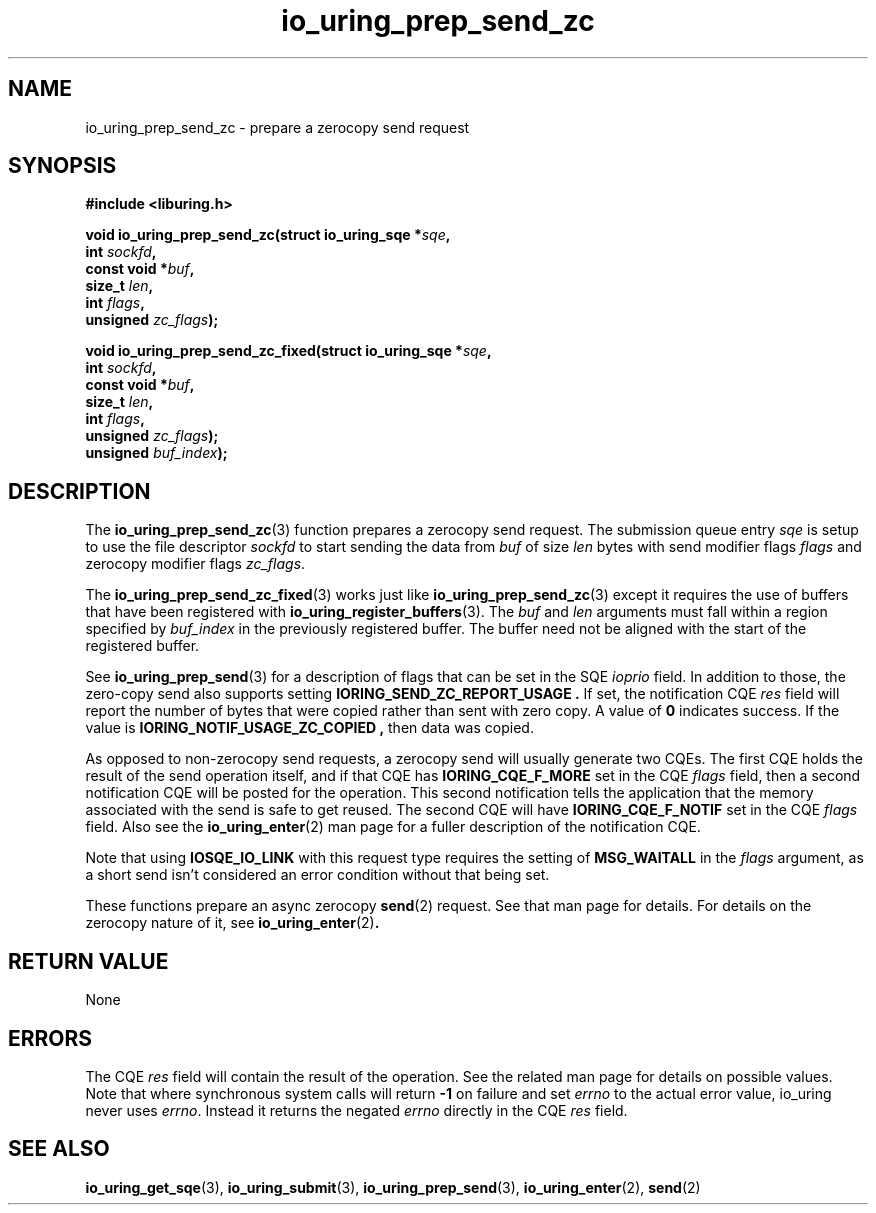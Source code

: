 .\" Copyright (C) 2022 Jens Axboe <axboe@kernel.dk>
.\"
.\" SPDX-License-Identifier: LGPL-2.0-or-later
.\"
.TH io_uring_prep_send_zc 3 "September 6, 2022" "liburing-2.3" "liburing Manual"
.SH NAME
io_uring_prep_send_zc \- prepare a zerocopy send request
.SH SYNOPSIS
.nf
.B #include <liburing.h>
.PP
.BI "void io_uring_prep_send_zc(struct io_uring_sqe *" sqe ","
.BI "                           int " sockfd ","
.BI "                           const void *" buf ","
.BI "                           size_t " len ","
.BI "                           int " flags ","
.BI "                           unsigned " zc_flags ");"
.PP
.BI "void io_uring_prep_send_zc_fixed(struct io_uring_sqe *" sqe ","
.BI "                                 int " sockfd ","
.BI "                                 const void *" buf ","
.BI "                                 size_t " len ","
.BI "                                 int " flags ","
.BI "                                 unsigned " zc_flags ");"
.BI "                                 unsigned " buf_index ");"
.fi
.SH DESCRIPTION
.PP
The
.BR io_uring_prep_send_zc (3)
function prepares a zerocopy send request. The submission queue entry
.I sqe
is setup to use the file descriptor
.I sockfd
to start sending the data from
.I buf
of size
.I len
bytes with send modifier flags
.I flags
and zerocopy modifier flags
.IR zc_flags .

The 
.BR io_uring_prep_send_zc_fixed (3)
works just like
.BR io_uring_prep_send_zc (3)
except it requires the use of buffers that have been registered with 
.BR io_uring_register_buffers (3).
The
.I buf
and
.I len
arguments must fall within a region specified by
.I buf_index
in the previously registered buffer. The buffer need not be aligned with the 
start of the registered buffer.

See
.BR io_uring_prep_send (3)
for a description of flags that can be set in the SQE
.I ioprio
field. In addition to those, the zero-copy send also supports setting
.B IORING_SEND_ZC_REPORT_USAGE .
If set, the notification CQE
.I res
field will report the number of bytes that were copied rather than sent with
zero copy. A value of
.B 0
indicates success. If the value is
.B IORING_NOTIF_USAGE_ZC_COPIED ,
then data was copied.

As opposed to non-zerocopy send requests, a zerocopy send will usually
generate two CQEs. The first CQE holds the result of the send operation itself,
and if that CQE has
.B IORING_CQE_F_MORE
set in the CQE
.I flags
field, then a second notification CQE will be posted for the operation. This
second notification tells the application that the memory associated with the
send is safe to get reused. The second CQE will have
.B IORING_CQE_F_NOTIF
set in the CQE
.I flags
field. Also see the
.BR io_uring_enter (2)
man page for a fuller description of the notification CQE.

Note that using
.B IOSQE_IO_LINK
with this request type requires the setting of
.B MSG_WAITALL
in the
.I flags
argument, as a short send isn't considered an error condition without
that being set.

These functions prepare an async zerocopy
.BR send (2)
request. See that man page for details. For details on the zerocopy nature
of it, see
.BR io_uring_enter (2) .

.SH RETURN VALUE
None
.SH ERRORS
The CQE
.I res
field will contain the result of the operation. See the related man page for
details on possible values. Note that where synchronous system calls will return
.B -1
on failure and set
.I errno
to the actual error value, io_uring never uses
.IR errno .
Instead it returns the negated
.I errno
directly in the CQE
.I res
field.
.SH SEE ALSO
.BR io_uring_get_sqe (3),
.BR io_uring_submit (3),
.BR io_uring_prep_send (3),
.BR io_uring_enter (2),
.BR send (2)
